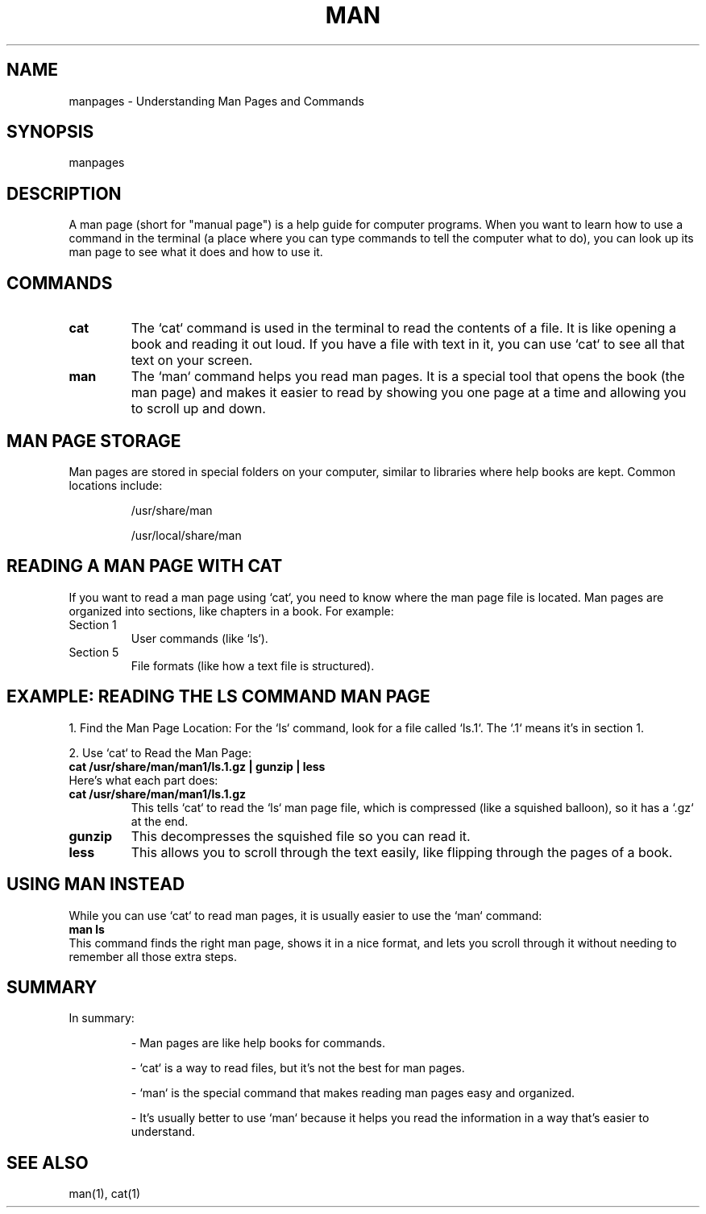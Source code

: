 .\" Man page for understanding cat for man
.TH MAN THE CAT HELP 1 "December 2024" "1.0" "User Commands"
.SH NAME
manpages \- Understanding Man Pages and Commands
.SH SYNOPSIS
manpages
.SH DESCRIPTION
A man page (short for "manual page") is a help guide for computer programs. 
When you want to learn how to use a command in the terminal (a place where you can type commands to tell the computer what to do), you can look up its man page to see what it does and how to use it.

.SH COMMANDS
.TP
.B cat
The `cat` command is used in the terminal to read the contents of a file. 
It is like opening a book and reading it out loud. If you have a file with text in it, you can use `cat` to see all that text on your screen.

.TP
.B man
The `man` command helps you read man pages. 
It is a special tool that opens the book (the man page) and makes it easier to read by showing you one page at a time and allowing you to scroll up and down.

.SH MAN PAGE STORAGE
Man pages are stored in special folders on your computer, similar to libraries where help books are kept. Common locations include:
.IP
/usr/share/man
.IP
/usr/local/share/man

.SH READING A MAN PAGE WITH CAT
If you want to read a man page using `cat`, you need to know where the man page file is located. Man pages are organized into sections, like chapters in a book. For example:
.TP
Section 1
User commands (like `ls`).
.TP
Section 5
File formats (like how a text file is structured).

.SH EXAMPLE: READING THE LS COMMAND MAN PAGE
1. Find the Man Page Location: For the `ls` command, look for a file called `ls.1`. The `.1` means it’s in section 1.

2. Use `cat` to Read the Man Page:
.nf
.B cat /usr/share/man/man1/ls.1.gz | gunzip | less
.fi
Here’s what each part does:
.TP
.B cat /usr/share/man/man1/ls.1.gz
This tells `cat` to read the `ls` man page file, which is compressed (like a squished balloon), so it has a `.gz` at the end.
.TP
.B gunzip
This decompresses the squished file so you can read it.
.TP
.B less
This allows you to scroll through the text easily, like flipping through the pages of a book.

.SH USING MAN INSTEAD
While you can use `cat` to read man pages, it is usually easier to use the `man` command:
.nf
.B man ls
.fi
This command finds the right man page, shows it in a nice format, and lets you scroll through it without needing to remember all those extra steps.

.SH SUMMARY
In summary:
.IP
- Man pages are like help books for commands.
.IP
- `cat` is a way to read files, but it’s not the best for man pages.
.IP
- `man` is the special command that makes reading man pages easy and organized.
.IP
- It’s usually better to use `man` because it helps you read the information in a way that’s easier to understand.

.SH SEE ALSO
man(1), cat(1)
